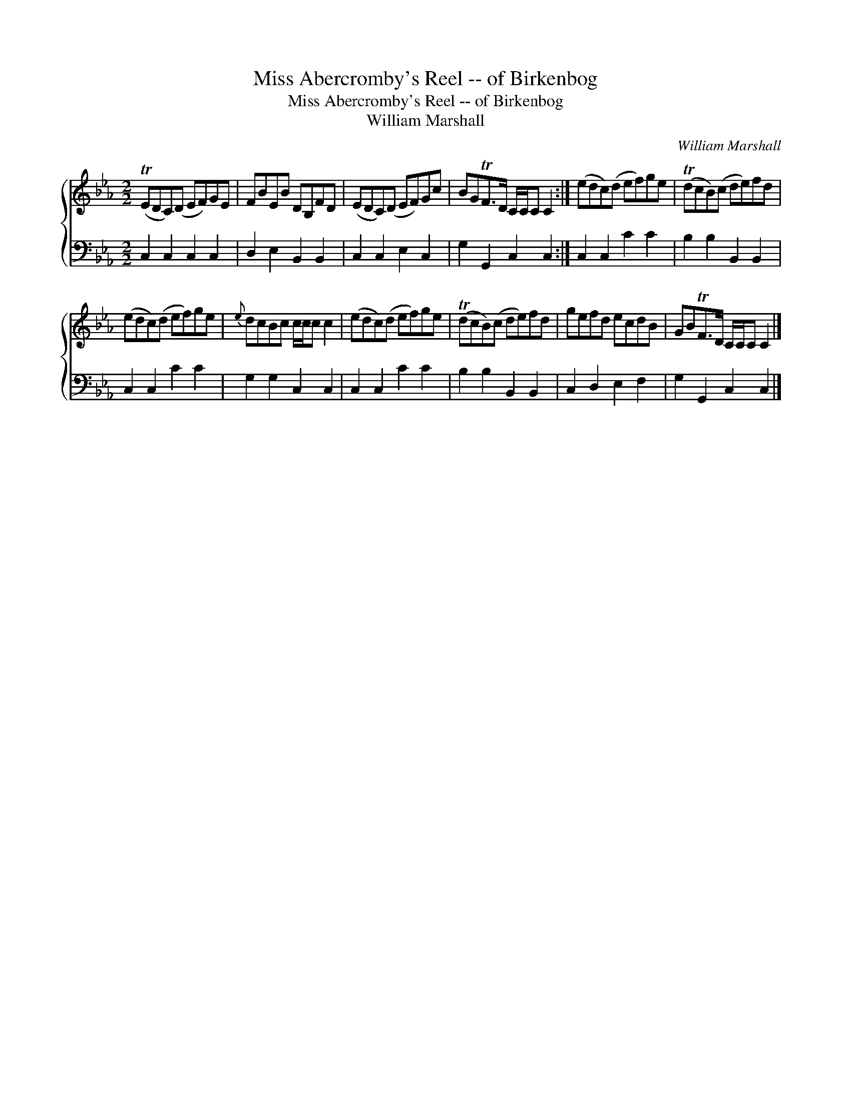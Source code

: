 X:1
T:Miss Abercromby's Reel -- of Birkenbog
T:Miss Abercromby's Reel -- of Birkenbog
T:William Marshall
C:William Marshall
%%score { 1 2 }
L:1/8
M:2/2
K:Cmin
V:1 treble 
V:2 bass 
V:1
 (TEDC)(D EF)GE | FBEB DB,FD | (EDC)(D EF)Gc | BGTF>D C/C/C C2 :| (edc)(d ef)ge | (TdcB)(c de)fd | %6
 (edc)(d ef)ge |{e} dcBc c/c/c c2 | (edc)(d ef)ge | (TdcB)(c de)fd | gefd ecdB | GBTF>D C/C/C C2 |] %12
V:2
 C,2 C,2 C,2 C,2 | D,2 E,2 B,,2 B,,2 | C,2 C,2 E,2 C,2 | G,2 G,,2 C,2 C,2 :| C,2 C,2 C2 C2 | %5
 B,2 B,2 B,,2 B,,2 | C,2 C,2 C2 C2 | G,2 G,2 C,2 C,2 | C,2 C,2 C2 C2 | B,2 B,2 B,,2 B,,2 | %10
 C,2 D,2 E,2 F,2 | G,2 G,,2 C,2 C,2 |] %12

